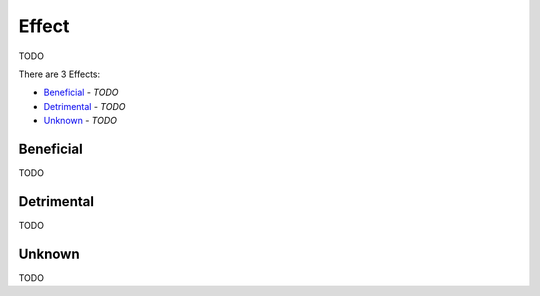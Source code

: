 Effect
------

TODO

There are 3 Effects:

- `Beneficial`_ - *TODO*
- `Detrimental`_ - *TODO*
- `Unknown`_ - *TODO*

Beneficial
^^^^^^^^^^

TODO

Detrimental
^^^^^^^^^^^

TODO

Unknown
^^^^^^^

TODO

